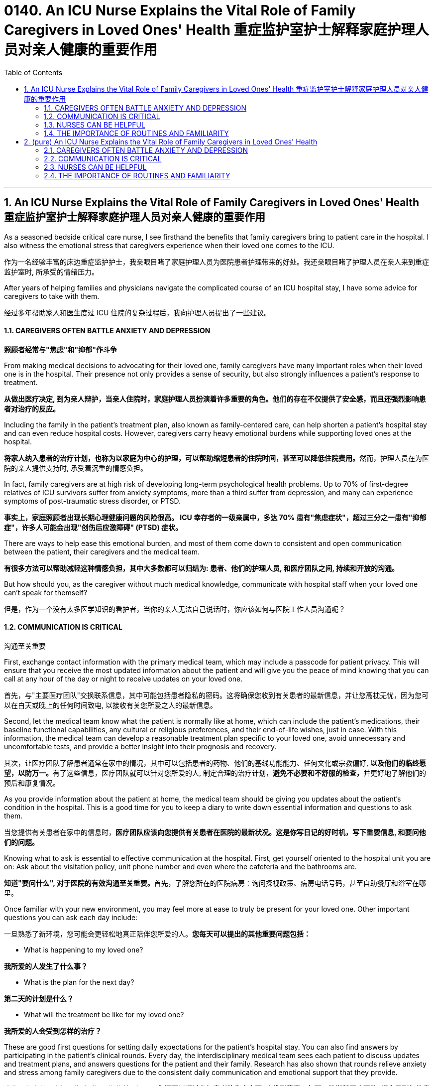 
= 0140. An ICU Nurse Explains the Vital Role of Family Caregivers in Loved Ones' Health 重症监护室护士解释家庭护理人员对亲人健康的重要作用
:toc: left
:toclevels: 3
:sectnums:
:stylesheet: myAdocCss.css

'''

== An ICU Nurse Explains the Vital Role of Family Caregivers in Loved Ones' Health 重症监护室护士解释家庭护理人员对亲人健康的重要作用

As a seasoned bedside critical care nurse, I see firsthand the benefits that family caregivers bring to patient care in the hospital. I also witness the emotional stress that caregivers experience when their loved one comes to the ICU.

[.my2]
作为一名经验丰富的床边重症监护护士，我亲眼目睹了家庭护理人员为医院患者护理带来的好处。我还亲眼目睹了护理人员在亲人来到重症监护室时, 所承受的情绪压力。

After years of helping families and physicians navigate the complicated course of an ICU hospital stay, I have some advice for caregivers to take with them.

[.my2]
经过多年帮助家人和医生度过 ICU 住院的复杂过程后，我向护理人员提出了一些建议。

==== CAREGIVERS OFTEN BATTLE ANXIETY AND DEPRESSION

[.my2]
*照顾者经常与"焦虑"和"抑郁"作斗争*

From making medical decisions to advocating for their loved one, family caregivers have many important roles when their loved one is in the hospital. Their presence not only provides a sense of security, but also strongly influences a patient’s response to treatment.

[.my2]
*从做出医疗决定, 到为亲人辩护，当亲人住院时，家庭护理人员扮演着许多重要的角色。他们的存在不仅提供了安全感，而且还强烈影响患者对治疗的反应。*

Including the family in the patient’s treatment plan, also known as family-centered care, can help shorten a patient’s hospital stay and can even reduce hospital costs. However, caregivers carry heavy emotional burdens while supporting loved ones at the hospital.

[.my2]
**将家人纳入患者的治疗计划，也称为以家庭为中心的护理，可以帮助缩短患者的住院时间，甚至可以降低住院费用。**然而，护理人员在为医院的亲人提供支持时, 承受着沉重的情感负担。

In fact, family caregivers are at high risk of developing long-term psychological health problems. Up to 70% of first-degree relatives of ICU survivors suffer from anxiety symptoms, more than a third suffer from depression, and many can experience symptoms of post-traumatic stress disorder, or PTSD.

[.my2]
*事实上，家庭照顾者出现长期心理健康问题的风险很高。 ICU 幸存者的一级亲属中，多达 70% 患有"焦虑症状"，超过三分之一患有"抑郁症"，许多人可能会出现"创伤后应激障碍" (PTSD) 症状。*

There are ways to help ease this emotional burden, and most of them come down to consistent and open communication between the patient, their caregivers and the medical team.

[.my2]
*有很多方法可以帮助减轻这种情感负担，其中大多数都可以归结为: 患者、他们的护理人员, 和医疗团队之间, 持续和开放的沟通。*

But how should you, as the caregiver without much medical knowledge, communicate with hospital staff when your loved one can’t speak for themself?

[.my2]
但是，作为一个没有太多医学知识的看护者，当你的亲人无法自己说话时，你应该如何与医院工作人员沟通呢？

==== COMMUNICATION IS CRITICAL

[.my2]
沟通至关重要

First, exchange contact information with the primary medical team, which may include a passcode for patient privacy. This will ensure that you receive the most updated information about the patient and will give you the peace of mind knowing that you can call at any hour of the day or night to receive updates on your loved one.

[.my2]
首先，与"主要医疗团队"交换联系信息，其中可能包括患者隐私的密码。这将确保您收到有关患者的最新信息，并让您高枕无忧，因为您可以在白天或晚上的任何时间致电, 以接收有关您所爱之人的最新信息。

Second, let the medical team know what the patient is normally like at home, which can include the patient’s medications, their baseline functional capabilities, any cultural or religious preferences, and their end-of-life wishes, just in case. With this information, the medical team can develop a reasonable treatment plan specific to your loved one, avoid unnecessary and uncomfortable tests, and provide a better insight into their prognosis and recovery.

[.my2]
其次，让医疗团队了解患者通常在家中的情况，其中可以包括患者的药物、他们的基线功能能力、任何文化或宗教偏好, **以及他们的临终愿望，以防万一。**有了这些信息，医疗团队就可以针对您所爱的人, 制定合理的治疗计划，**避免不必要和不舒服的检查，**并更好地了解他们的预后和康复情况。

As you provide information about the patient at home, the medical team should be giving you updates about the patient’s condition in the hospital. This is a good time for you to keep a diary to write down essential information and questions to ask them.

[.my2]
当您提供有关患者在家中的信息时，*医疗团队应该向您提供有关患者在医院的最新状况。这是你写日记的好时机，写下重要信息, 和要问他们的问题。*

Knowing what to ask is essential to effective communication at the hospital. First, get yourself oriented to the hospital unit you are on: Ask about the visitation policy, unit phone number and even where the cafeteria and the bathrooms are.

[.my2]
**知道"要问什么", 对于医院的有效沟通至关重要。**首先，了解您所在的医院病房：询问探视政策、病房电话号码，甚至自助餐厅和浴室在哪里。

Once familiar with your new environment, you may feel more at ease to truly be present for your loved one. Other important questions you can ask each day include:

[.my2]
一旦熟悉了新环境，您可能会更轻松地真正陪伴您所爱的人。*您每天可以提出的其他重要问题包括：*

- What is happening to my loved one? +

[.my2]
*我所爱的人发生了什么事？*

- What is the plan for the next day? +

[.my2]
*第二天的计划是什么？*

- What will the treatment be like for my loved one? +

[.my2]
*我所爱的人会受到怎样的治疗？*

These are good first questions for setting daily expectations for the patient’s hospital stay. You can also find answers by participating in the patient’s clinical rounds. Every day, the interdisciplinary medical team sees each patient to discuss updates and treatment plans, and answers questions for the patient and their family. Research has also shown that rounds relieve anxiety and stress among family caregivers due to the consistent daily communication and emotional support that they provide.

[.my2]
这些是为患者设定每日住院时间预期的首要问题。**您还可以通过参加患者的临床查房, 来找到答案。每天，跨学科医疗团队, 都会见到每位患者，讨论最新情况和治疗计划，并为患者及其家人解答问题。**研究还表明，*查房可以缓解家庭护理人员的焦虑和压力，因为他们提供持续的日常沟通和情感支持。*


==== NURSES CAN BE HELPFUL

[.my2]
护士可以提供帮助

After clinical rounds, the interdisciplinary team of doctors and nurses establishes a daily plan of care for your loved one, which will be carried out by your bedside nurse. The nurse will give the ordered medications, perform necessary clinical tasks and assess the patient for their response to the treatment. If you normally take care of the patient’s basic needs at home, offering to help your nurse with feeding or bathing may provide emotional reassurance to you and your loved one.

[.my2]
**临床查房后，**由医生和护士组成的跨学科团队, 为您所爱的人**制定每日护理计划，该计划将由您的床边护士执行。**护士将给予所订购的药物，**执行必要的临床任务, 并评估患者对治疗的反应。**如果您通常在家照顾患者的基本需求，*主动帮助您的护士喂食或洗澡, 可能会给您和您所爱的人带来情感上的安慰。*

Nurses are the most accessible resource you have when your loved one is in the hospital. They can provide emotional support and coping strategies during this stressful time and can act as a translator between you and the physicians.

[.my2]
当您的亲人住院时，*护士是您最容易获得的资源。他们可以在这个充满压力的时期, 提供情感支持和应对策略，并可以充当您和医生之间的翻译。*

Once you establish a good relationship with your nurse and the medical team, spend quality time with your loved one. Even when the patient isn’t responsive, talk to them about familiar people in their life, FaceTime other family members, play their favorite music or TV show, and always remind them of the date and that they are in the hospital.

[.my2]
一旦您与护士和医疗团队建立了良好的关系，就可以与您所爱的人共度美好时光。**即使患者没有反应，也要与他们谈论生活中熟悉的人，**通过 FaceTime **与其他家庭成员进行通话，播放他们最喜欢的音乐或电视节目，**并始终提醒他们日期以及他们在医院。



==== THE IMPORTANCE OF ROUTINES AND FAMILIARITY

[.my2]
常规和熟悉的重要性

Since it’s easy for patients to lose track of the normal day-night cycle, they can be at high risk of ICU delirium, which is an acute and severe state of confusion. Preventing ICU delirium through reorientation and familiar faces can help prevent this serious complication and can even reduce their hospital stay.

[.my2]
**由于患者很容易失去正常的昼夜周期，因此他们很容易患上 ICU 谵妄，**这是一种急性且严重的混乱状态。通过重新定位和熟悉面孔, 来预防 ICU 谵妄, 可以帮助预防这种严重的并发症，甚至可以减少住院时间。

Finally, one of the most important but often neglected task for you to do is self-care.

[.my2]
最后，*最重要但经常被忽视的任务之一, 就是自我保健*。

Research advises caregivers to tend to their own health and emotional needs by eating regularly, getting adequate sleep and taking breaks from the hospital. You have been strong for others and can continue to do so, but only if you take care of yourself as well.

[.my2]
研究建议**护理人员通过规律饮食、充足睡眠, 和在医院休息, 来满足自己的健康和情感需求。你一直对他人很坚强，并且可以继续这样做，但前提是你也照顾好自己。**


'''


== (pure) An ICU Nurse Explains the Vital Role of Family Caregivers in Loved Ones' Health



As a seasoned bedside critical care nurse, I see firsthand the benefits that family caregivers bring to patient care in the hospital. I also witness the emotional stress that caregivers experience when their loved one comes to the ICU.


After years of helping families and physicians navigate the complicated course of an ICU hospital stay, I have some advice for caregivers to take with them.


==== CAREGIVERS OFTEN BATTLE ANXIETY AND DEPRESSION


From making medical decisions to advocating for their loved one, family caregivers have many important roles when their loved one is in the hospital. Their presence not only provides a sense of security, but also strongly influences a patient’s response to treatment.


Including the family in the patient’s treatment plan, also known as family-centered care, can help shorten a patient’s hospital stay and can even reduce hospital costs. However, caregivers carry heavy emotional burdens while supporting loved ones at the hospital.


In fact, family caregivers are at high risk of developing long-term psychological health problems. Up to 70% of first-degree relatives of ICU survivors suffer from anxiety symptoms, more than a third suffer from depression, and many can experience symptoms of post-traumatic stress disorder, or PTSD.


There are ways to help ease this emotional burden, and most of them come down to consistent and open communication between the patient, their caregivers and the medical team.


But how should you, as the caregiver without much medical knowledge, communicate with hospital staff when your loved one can’t speak for themself?



==== COMMUNICATION IS CRITICAL



First, exchange contact information with the primary medical team, which may include a passcode for patient privacy. This will ensure that you receive the most updated information about the patient and will give you the peace of mind knowing that you can call at any hour of the day or night to receive updates on your loved one.


Second, let the medical team know what the patient is normally like at home, which can include the patient’s medications, their baseline functional capabilities, any cultural or religious preferences, and their end-of-life wishes, just in case. With this information, the medical team can develop a reasonable treatment plan specific to your loved one, avoid unnecessary and uncomfortable tests, and provide a better insight into their prognosis and recovery.


As you provide information about the patient at home, the medical team should be giving you updates about the patient’s condition in the hospital. This is a good time for you to keep a diary to write down essential information and questions to ask them.

Knowing what to ask is essential to effective communication at the hospital. First, get yourself oriented to the hospital unit you are on: Ask about the visitation policy, unit phone number and even where the cafeteria and the bathrooms are.


Once familiar with your new environment, you may feel more at ease to truly be present for your loved one. Other important questions you can ask each day include:



- What is happening to my loved one? +

- What is the plan for the next day? +

- What will the treatment be like for my loved one? +

These are good first questions for setting daily expectations for the patient’s hospital stay. You can also find answers by participating in the patient’s clinical rounds. Every day, the interdisciplinary medical team sees each patient to discuss updates and treatment plans, and answers questions for the patient and their family. Research has also shown that rounds relieve anxiety and stress among family caregivers due to the consistent daily communication and emotional support that they provide.




==== NURSES CAN BE HELPFUL



After clinical rounds, the interdisciplinary team of doctors and nurses establishes a daily plan of care for your loved one, which will be carried out by your bedside nurse. The nurse will give the ordered medications, perform necessary clinical tasks and assess the patient for their response to the treatment. If you normally take care of the patient’s basic needs at home, offering to help your nurse with feeding or bathing may provide emotional reassurance to you and your loved one.


Nurses are the most accessible resource you have when your loved one is in the hospital. They can provide emotional support and coping strategies during this stressful time and can act as a translator between you and the physicians.


Once you establish a good relationship with your nurse and the medical team, spend quality time with your loved one. Even when the patient isn’t responsive, talk to them about familiar people in their life, FaceTime other family members, play their favorite music or TV show, and always remind them of the date and that they are in the hospital.



==== THE IMPORTANCE OF ROUTINES AND FAMILIARITY



Since it’s easy for patients to lose track of the normal day-night cycle, they can be at high risk of ICU delirium, which is an acute and severe state of confusion. Preventing ICU delirium through reorientation and familiar faces can help prevent this serious complication and can even reduce their hospital stay.


Finally, one of the most important but often neglected task for you to do is self-care.


Research advises caregivers to tend to their own health and emotional needs by eating regularly, getting adequate sleep and taking breaks from the hospital. You have been strong for others and can continue to do so, but only if you take care of yourself as well.

'''